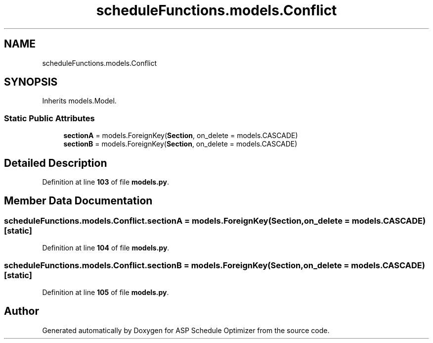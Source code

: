.TH "scheduleFunctions.models.Conflict" 3 "Version 3" "ASP Schedule Optimizer" \" -*- nroff -*-
.ad l
.nh
.SH NAME
scheduleFunctions.models.Conflict
.SH SYNOPSIS
.br
.PP
.PP
Inherits models\&.Model\&.
.SS "Static Public Attributes"

.in +1c
.ti -1c
.RI "\fBsectionA\fP = models\&.ForeignKey(\fBSection\fP, on_delete = models\&.CASCADE)"
.br
.ti -1c
.RI "\fBsectionB\fP = models\&.ForeignKey(\fBSection\fP, on_delete = models\&.CASCADE)"
.br
.in -1c
.SH "Detailed Description"
.PP 
Definition at line \fB103\fP of file \fBmodels\&.py\fP\&.
.SH "Member Data Documentation"
.PP 
.SS "scheduleFunctions\&.models\&.Conflict\&.sectionA = models\&.ForeignKey(\fBSection\fP, on_delete = models\&.CASCADE)\fR [static]\fP"

.PP
Definition at line \fB104\fP of file \fBmodels\&.py\fP\&.
.SS "scheduleFunctions\&.models\&.Conflict\&.sectionB = models\&.ForeignKey(\fBSection\fP, on_delete = models\&.CASCADE)\fR [static]\fP"

.PP
Definition at line \fB105\fP of file \fBmodels\&.py\fP\&.

.SH "Author"
.PP 
Generated automatically by Doxygen for ASP Schedule Optimizer from the source code\&.
